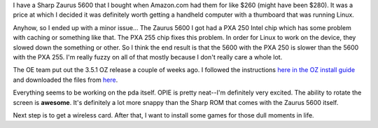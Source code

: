 .. title: Installing OZ 3.5.1 and OPIE on a Zaurus 5600
.. slug: zaurus_installing
.. date: 2004-10-09 17:09:07
.. tags: zaurus

I have a Sharp Zaurus 5600 that I bought when Amazon.com had them for
like $260 (might have been $280).  It was a price at which I decided
it was definitely worth getting a handheld computer with a thumboard
that was running Linux.

Anyhow, so I ended up with a minor issue...  The Zaurus 5600 I got
had a PXA 250 Intel chip which has some problem with caching or something
like that.  The PXA 255 chip fixes this problem.  In order for Linux
to work on the device, they slowed down the something or other.  So I
think the end result is that the 5600 with the PXA 250 is slower than
the 5600 with the PXA 255.  I'm really fuzzy on all of that mostly
because I don't really care a whole lot.

The OE team put out the 3.5.1 OZ release a couple of weeks ago.  I
followed the instructions 
`here in the OZ install guide <http://openembedded.org/oe_wiki/index.php/OpenZaurusPoodleInstallGuide>`_
and downloaded the files from 
`here <http://openzaurus.org/official/unstable/3.5.1/sl5600/>`_.

Everything seems to be working on the pda itself.  OPIE is pretty neat--I'm
definitely very excited.  The ability to rotate the screen is **awesome**.
It's definitely a lot more snappy than the Sharp ROM that comes with the
Zaurus 5600 itself.

Next step is to get a wireless card.  After that, I want to install some
games for those dull moments in life.

